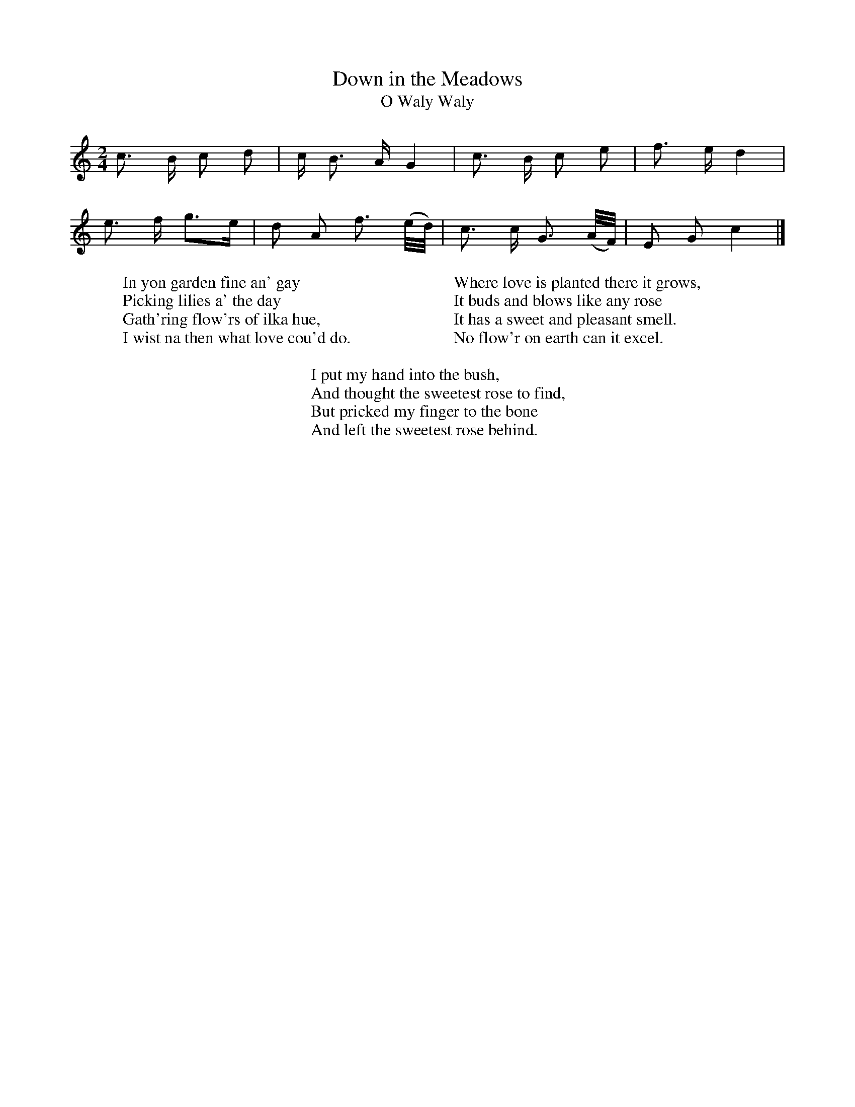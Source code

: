 X:1
T:Down in the Meadows
T:O Waly Waly
B:Journal of the English Folk Dance and Song Society, Dec 1954
F:http://www.folkinfo.org/songs
S:Johnson's Scots Musical Museum
M:2/4
L:1/16
K:C
c3 B c2 d2 |c B3 A G4 |c3 B c2 e2 |f3 e d4 |
e3 f g3e |d2 A2 f3 (e/d/) |c3 c G3 (A/F/) |E2 G2 c4 |]
W:In yon garden fine an' gay
W:Picking lilies a' the day
W:Gath'ring flow'rs of ilka hue,
W:I wist na then what love cou'd do.
W:
W:Where love is planted there it grows,
W:It buds and blows like any rose
W:It has a sweet and pleasant smell.
W:No flow'r on earth can it excel.
W:
W:I put my hand into the bush,
W:And thought the sweetest rose to find,
W:But pricked my finger to the bone
W:And left the sweetest rose behind.
